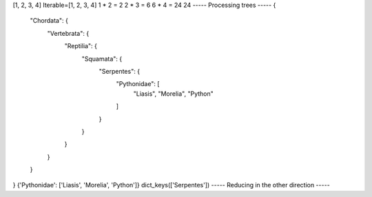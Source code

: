 [1, 2, 3, 4]
Iterable=[1, 2, 3, 4]
1 * 2 = 2
2 * 3 = 6
6 * 4 = 24
24
----- Processing trees -----
{
    "Chordata": {
        "Vertebrata": {
            "Reptilia": {
                "Squamata": {
                    "Serpentes": {
                        "Pythonidae": [
                            "Liasis",
                            "Morelia",
                            "Python"
                        ]
                    }
                }
            }
        }
    }
}
{'Pythonidae': ['Liasis', 'Morelia', 'Python']}
dict_keys(['Serpentes'])
----- Reducing in the other direction -----
